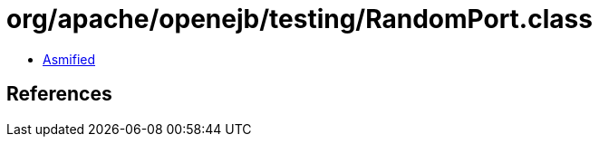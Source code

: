 = org/apache/openejb/testing/RandomPort.class

 - link:RandomPort-asmified.java[Asmified]

== References

